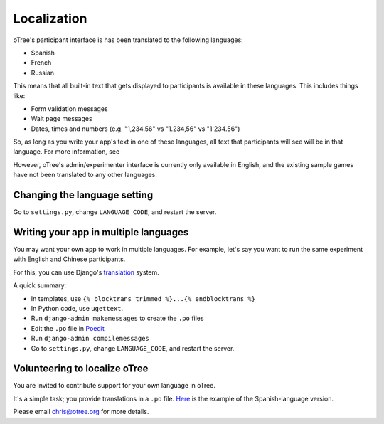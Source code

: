 Localization
============

oTree's participant interface is has been translated to the following languages:

- Spanish
- French
- Russian

This means that all built-in text that gets displayed to participants is available in these languages.
This includes things like:

- Form validation messages
- Wait page messages
- Dates, times and numbers (e.g. "1,234.56" vs "1.234,56" vs "1'234.56")

So, as long as you write your app's text in one of these languages,
all text that participants will see will be in that language.
For more information, see

However, oTree's admin/experimenter interface is currently only available in English,
and the existing sample games have not been translated to any other languages.

Changing the language setting
-----------------------------

Go to ``settings.py``, change ``LANGUAGE_CODE``, and restart the server.

Writing your app in multiple languages
--------------------------------------

You may want your own app to work in multiple languages.
For example, let's say you want to run the same experiment with English and Chinese participants.

For this, you can use Django's `translation <https://docs.djangoproject.com/en/1.8/topics/i18n/translation/>`__ system.

A quick summary:

- In templates, use ``{% blocktrans trimmed %}...{% endblocktrans %}``
- In Python code, use ``ugettext``.
- Run ``django-admin makemessages`` to create the ``.po`` files
- Edit the ``.po`` file in `Poedit <http://poedit.net/>`__
- Run ``django-admin compilemessages``
- Go to ``settings.py``, change ``LANGUAGE_CODE``, and restart the server.

Volunteering to localize oTree
------------------------------

You are invited to contribute support for your own language in oTree.

It's a simple task; you provide translations in a ``.po`` file.
`Here <https://raw.githubusercontent.com/oTree-org/otree-core/master/otree/locale/es/LC_MESSAGES/django.po>`__
is the example of the Spanish-language version.

Please email chris@otree.org for more details.